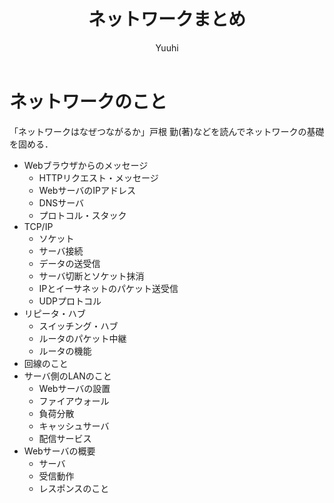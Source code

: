 #+AUTHOR: Yuuhi
#+TITLE: ネットワークまとめ
#+LANGUAGE: ja
#+HTML: <meta content='no-cache' http-equiv='Pragma' />
#+STYLE: <link rel="stylesheet" type="text/css" href="./org-mode.css">

* ネットワークのこと
「ネットワークはなぜつながるか」戸根 勤(著)などを読んでネットワークの基礎を固める．
- Webブラウザからのメッセージ
  - HTTPリクエスト・メッセージ
  - WebサーバのIPアドレス
  - DNSサーバ
  - プロトコル・スタック
- TCP/IP
  - ソケット
  - サーバ接続
  - データの送受信
  - サーバ切断とソケット抹消
  - IPとイーサネットのパケット送受信
  - UDPプロトコル
- リピータ・ハブ
  - スイッチング・ハブ
  - ルータのパケット中継
  - ルータの機能
- 回線のこと
- サーバ側のLANのこと
  - Webサーバの設置
  - ファイアウォール
  - 負荷分散
  - キャッシュサーバ
  - 配信サービス
- Webサーバの概要
  - サーバ
  - 受信動作
  - レスポンスのこと

* 

